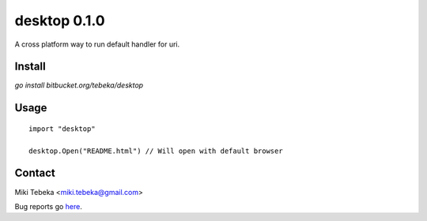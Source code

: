 =============
desktop 0.1.0
=============

A cross platform way to run default handler for uri.


Install
=======
`go install bitbucket.org/tebeka/desktop`


Usage
=====
::

    import "desktop"

    desktop.Open("README.html") // Will open with default browser

Contact
=======
Miki Tebeka <miki.tebeka@gmail.com>

Bug reports go here_.

.. _here: https://bitbucket.org/tebeka/desktop/issues?status=new&status=open


